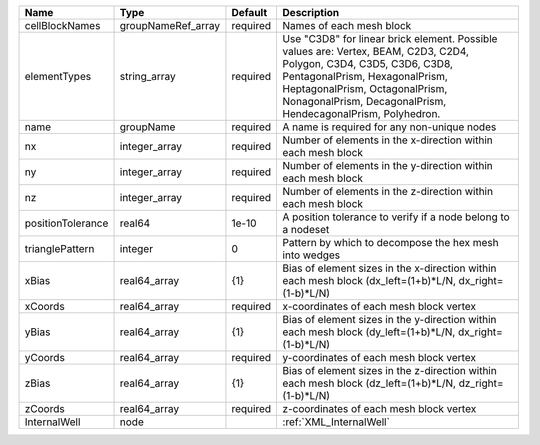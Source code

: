 

================= ================== ======== ======================================================================================================= 
Name              Type               Default  Description                                                                                             
================= ================== ======== ======================================================================================================= 
cellBlockNames    groupNameRef_array required Names of each mesh block                                                                                
elementTypes      string_array       required Use "C3D8" for linear brick element. Possible values are: Vertex, BEAM, C2D3, C2D4, Polygon, C3D4,      
                                              C3D5, C3D6, C3D8, PentagonalPrism, HexagonalPrism, HeptagonalPrism, OctagonalPrism, NonagonalPrism,     
                                              DecagonalPrism, HendecagonalPrism, Polyhedron.                                                          
name              groupName          required A name is required for any non-unique nodes                                                             
nx                integer_array      required Number of elements in the x-direction within each mesh block                                            
ny                integer_array      required Number of elements in the y-direction within each mesh block                                            
nz                integer_array      required Number of elements in the z-direction within each mesh block                                            
positionTolerance real64             1e-10    A position tolerance to verify if a node belong to a nodeset                                            
trianglePattern   integer            0        Pattern by which to decompose the hex mesh into wedges                                                  
xBias             real64_array       {1}      Bias of element sizes in the x-direction within each mesh block (dx_left=(1+b)*L/N, dx_right=(1-b)*L/N) 
xCoords           real64_array       required x-coordinates of each mesh block vertex                                                                 
yBias             real64_array       {1}      Bias of element sizes in the y-direction within each mesh block (dy_left=(1+b)*L/N, dx_right=(1-b)*L/N) 
yCoords           real64_array       required y-coordinates of each mesh block vertex                                                                 
zBias             real64_array       {1}      Bias of element sizes in the z-direction within each mesh block (dz_left=(1+b)*L/N, dz_right=(1-b)*L/N) 
zCoords           real64_array       required z-coordinates of each mesh block vertex                                                                 
InternalWell      node                        :ref:`XML_InternalWell`                                                                                 
================= ================== ======== ======================================================================================================= 


